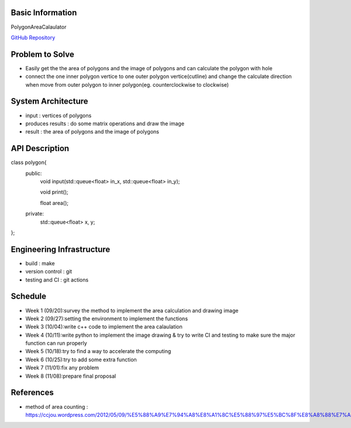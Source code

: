 Basic Information
=================

PolygonAreaCalaulator

`GitHub Repository <https://github.com/Kang-Ding-Xin-NYCU/PolygonAreaCaculator>`_


Problem to Solve
================

* Easily get the the area of polygons and the image of polygons and can calculate the polygon with hole
* connect the one inner polygon vertice to one outer polygon vertice(cutline) and change the calculate direction when move from outer polygon to inner polygon(eg. counterclockwise to clockwise) 

System Architecture
===================

* input : vertices of polygons
* produces results : do some matrix operations and draw the image
* result : the area of polygons and the image of polygons

API Description
===============

.. code-block:: c++

class polygon{
    public:
        void input(std::queue<float> in_x, std::queue<float> in_y);

        void print();

        float area();

    private:
        std::queue<float> x, y;
};

Engineering Infrastructure
==========================

* build : make
* version control : git
* testing and CI : git actions

Schedule
========

* Week 1 (09/20):survey the method to implement the area calculation and drawing image
* Week 2 (09/27):setting the environment to implement the functions
* Week 3 (10/04):write c++ code to implement the area calaulation
* Week 4 (10/11):write python to implement the image drawing & try to write CI and testing to make sure the major function can run properly
* Week 5 (10/18):try to find a way to accelerate the computing
* Week 6 (10/25):try to add some extra function
* Week 7 (11/01):fix any problem
* Week 8 (11/08):prepare final proposal

References
==========
* method of area counting : https://ccjou.wordpress.com/2012/05/09/%E5%88%A9%E7%94%A8%E8%A1%8C%E5%88%97%E5%BC%8F%E8%A8%88%E7%AE%97%E5%A4%9A%E9%82%8A%E5%BD%A2%E9%9D%A2%E7%A9%8D/
